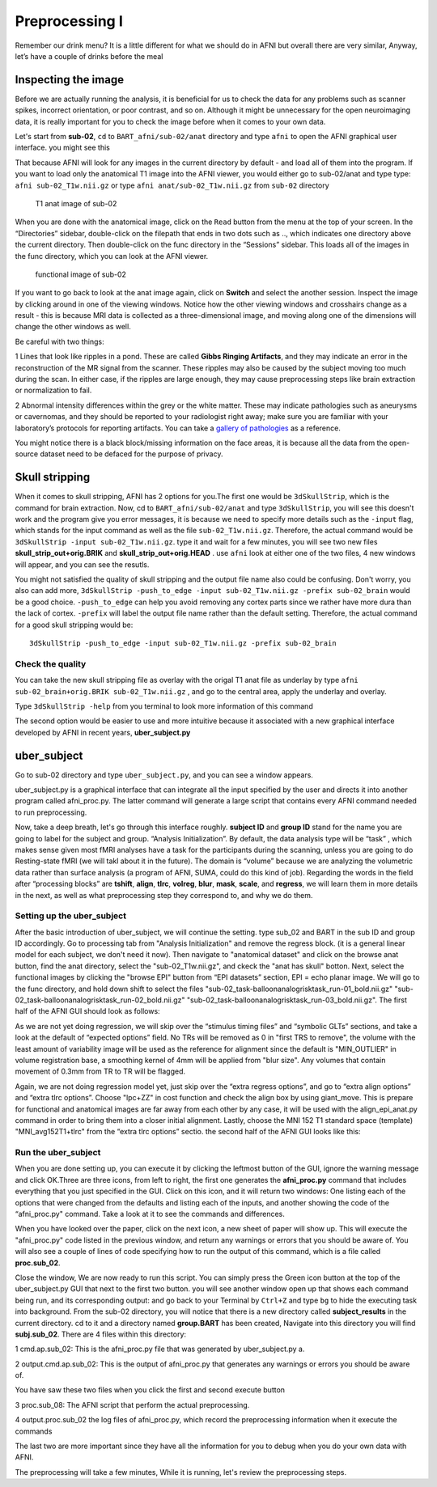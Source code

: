 Preprocessing I
===============

Remember our drink menu? It is a little different for what we should do in AFNI but overall there are very similar, Anyway, let’s have a couple of drinks before the meal

Inspecting the image
^^^^^^^^^^^^^^^^^^^^

Before we are actually running the analysis, it is beneficial for us to check the data for any problems such as scanner spikes, incorrect orientation, or poor contrast, and so on. Although it might be 
unnecessary for the open neuroimaging data, it is really important for you to check the image before when it comes to your own data.

Let's start from **sub-02**, ``cd`` to ``BART_afni/sub-02/anat`` directory and type ``afni`` to open the AFNI graphical user interface. you might see this

.. image:: AFNI_cashlog.PNG

That because AFNI will look for any images in the current directory by default - and load all of them into the program. If you want to load only the anatomical T1 image into the AFNI viewer, you would 
either go to sub-02/anat and type type: ``afni sub-02_T1w.nii.gz`` or type ``afni anat/sub-02_T1w.nii.gz`` from ``sub-02`` directory

.. figure:: AFNI_inspect_anat.PNG

  T1 anat image of sub-02

When you are done with the anatomical image, click on the ``Read`` button from the menu at the top of your screen. In the “Directories” sidebar, double-click on the filepath that ends in two dots such as 
.., which indicates one directory above the current directory. Then double-click on the func directory in the “Sessions” sidebar. This loads all of the images in the func directory, which you can look at 
the AFNI viewer.

.. figure:: AFNI_inspect_func.PNG
  
   functional image of sub-02

If you want to go back to look at the anat image again, click on **Switch** and select the another session. Inspect the image by clicking around in one of the viewing windows. Notice how the other 
viewing windows and crosshairs change as a result - this is because MRI data is collected as a three-dimensional image, and moving along one of the dimensions will change the other windows as well.

Be careful with two things:
 
1 Lines that look like ripples in a pond. These are called **Gibbs Ringing Artifacts**, and they may indicate an error in the reconstruction of the MR signal from the scanner. These ripples may also be 
caused by the subject moving too much during the scan. In either case, if the ripples are large enough, they may cause preprocessing steps like brain extraction or normalization to fail.

.. image:: AFNI_Gibbt.gif

2 Abnormal intensity differences within the grey or the white matter. These may indicate pathologies such as aneurysms or cavernomas, and they should be reported to your radiologist right away; make sure 
you are familiar with your laboratory’s protocols for reporting artifacts. You can take a `gallery of pathologies <http://www.mrishark.com/brain1.html/>`__ as a reference. 

You might notice there is a black block/missing information on the face areas, it is because all the data from the open-source dataset need to be defaced for the purpose of privacy.

Skull stripping
^^^^^^^^^^^^^^

When it comes to skull stripping, AFNI has 2 options for you.The first one would be ``3dSkullStrip``, which is the command for brain extraction. Now, cd to ``BART_afni/sub-02/anat`` and type 
``3dSkullStrip``, you will see this doesn't work and the program give you error messages, it is because we need to specify more details such as the ``-input`` flag, which stands for the input command as 
well as the file ``sub-02_T1w.nii.gz``. Therefore, the actual command would be ``3dSkullStrip -input sub-02_T1w.nii.gz``. type it and wait for a few minutes, you will see two new files 
**skull_strip_out+orig.BRIK** and **skull_strip_out+orig.HEAD** . use ``afni`` look at either one of the two files, 4 new windows will appear, and you can see the resutls.
 
.. image:: AFNI_skull_option1.PNG

You might not satisfied the quality of skull stripping and the output file name also could be confusing. Don't worry, you also can add more, ``3dSkullStrip -push_to_edge -input sub-02_T1w.nii.gz -prefix 
sub-02_brain`` would be a good choice. ``-push_to_edge`` can help you avoid removing any cortex parts since we rather have more dura than the lack of cortex. ``-prefix`` will label the output file name 
rather than the default setting. Therefore, the actual command for a good skull stripping would be::

  3dSkullStrip -push_to_edge -input sub-02_T1w.nii.gz -prefix sub-02_brain
 
Check the quality 
*****************

You can take the new skull stripping file as overlay with the origal T1 anat file as underlay by type ``afni sub-02_brain+orig.BRIK sub-02_T1w.nii.gz`` , and go to the central area, apply the underlay 
and overlay.

.. image:: AFNI_underlay.PNG

.. image:: AFNI_overlay.PNG

.. image:: AFNI_skull_quality.PNG
 
Type ``3dSkullStrip -help`` from you terminal to look more information of this command

The second option would be easier to use and more intuitive because it associated with a new graphical interface developed by AFNI in recent years, **uber_subject.py**  

uber_subject 
^^^^^^^^^^^^

Go to sub-02 directory and type ``uber_subject.py``, and you can see a window appears. 

uber_subject.py is a graphical interface that can integrate all the input specified by the user and directs it into another program called afni_proc.py. The latter command will generate a large script 
that contains every AFNI command needed to run preprocessing.

.. image:: AFNI_ubersubjecy.PNG

Now, take a deep breath, let's go through this interface roughly. **subject ID** and **group ID** stand for the name you are going to label for the subject and group. “Analysis Initialization”. By 
default, the data analysis type will be “task” , which makes sense given most fMRI analyses have a task for the participants during the scanning, unless you are going to do Resting-state fMRI (we will 
takl about it in the future). The domain is “volume” because we are analyzing the volumetric data rather than surface analysis (a program of AFNI, SUMA, could do this kind of job). Regarding the words in 
the field after “processing blocks” are **tshift**, **align**, **tlrc**, **volreg**, **blur**, **mask**, **scale**, and **regress**, we will learn them in more details in the next, as well as what 
preprocessing step they correspond to, and why we do them.


Setting up the uber_subject 
***************************

After the basic introduction of uber_subject, we will continue the setting. type sub_02 and BART in the sub ID and group ID accordingly. Go to processing tab from "Analysis Initialization" and remove the 
regress block. (it is a general linear model for each subject, we don't need it now). Then navigate to "anatomical dataset" and click on the browse anat button, find the anat directory, select the 
"sub-02_T1w.nii.gz", and ckeck the "anat has skull" botton. Next, select the functional images by clicking the "browse EPI" button from “EPI datasets” section, EPI = echo planar image. We will go to the 
func directory, and hold down shift to select the files "sub-02_task-balloonanalogrisktask_run-01_bold.nii.gz" "sub-02_task-balloonanalogrisktask_run-02_bold.nii.gz" 
"sub-02_task-balloonanalogrisktask_run-03_bold.nii.gz". The first half of the AFNI GUI should look as follows:

.. image:: AFNI_preprocess.png

As we are not yet doing regression, we will skip over the “stimulus timing files” and “symbolic GLTs” sections, and take a look at the default of “expected options” field. No TRs will be removed as 0 in 
"first TRS to remove", the volume with the least amount of variability image will be used as the reference for alignment since the default is "MIN_OUTLIER" in volume registration base, a smoothing kernel 
of 4mm will be applied from "blur size". Any volumes that contain movement of 0.3mm from TR to TR will be flagged.

Again, we are not doing regression model yet, just skip over the “extra regress options”, and go to “extra align options” and “extra tlrc options”. Choose "lpc+ZZ" in cost function and check the align 
box by using giant_move. This is prepare for functional and anatomical images are far away from each other by any case, it will be used with the align_epi_anat.py command in order to bring them into a 
closer initial alignment. Lastly, choose the MNI 152 T1 standard space (template) "MNI_avg152T1+tlrc" from the “extra tlrc options” sectio. the second half of the AFNI GUI looks like this:

.. image:: AFNI_subject_2.PNG

Run the uber_subject
********************

When you are done setting up, you can execute it by clicking the leftmost button of the GUI, ignore the warning message and click OK.Three are three icons, from left to right, the first one generates the 
**afni_proc.py** command that includes everything that you just specified in the GUI. Click on this icon, and it will return two windows: One listing each of the options that were changed from the 
defaults and listing each of the inputs, and another showing the code of the “afni_proc.py" command. Take a look at it to see the commands and differences.

.. image:: AFNI_proc.PNG

When you have looked over the paper, click on the next icon, a new sheet of paper will show up. This will execute the "afni_proc.py" code listed in the previous window, and return any warnings or 
errors that you should be aware of. You will also see a couple of lines of code specifying how to run the output of this command, which is a file called **proc.sub_02**.

.. image:: AFNI_proc_2.PNG

Close the window, We are now ready to run this script. You can simply press the Green icon button at the top of the uber_subject.py GUI that next to the first two button. you will see another window open 
up that shows each command being run, and its corresponding output: and go back to your Terminal by ``Ctrl+Z`` and type ``bg`` to hide the executing task into background. From the sub-02 directory, you 
will notice that there is a new directory called **subject_results** in the current directory. cd to it and a directory named **group.BART** has been created, Navigate into this directory you will find 
**subj.sub_02**. There are 4 files within this directory:

1 cmd.ap.sub_02: This is the afni_proc.py file that was generated by uber_subject.py a. 

2 output.cmd.ap.sub_02: This is the output of afni_proc.py that generates any warnings or errors you should be aware of. 

You have saw these two files when you click the first and second execute button

3 proc.sub_08: The AFNI script that perform the actual preprocessing. 

4 output.proc.sub_02 the log files of afni_proc.py, which record the preprocessing information when it execute the commands

The last two are more important since they have all the information for you to debug when you do your own data with AFNI.

.. image:: AFNI_proc_3.PNG

The preprocessing will take a few minutes,  While it is running, let's review the preprocessing steps.
